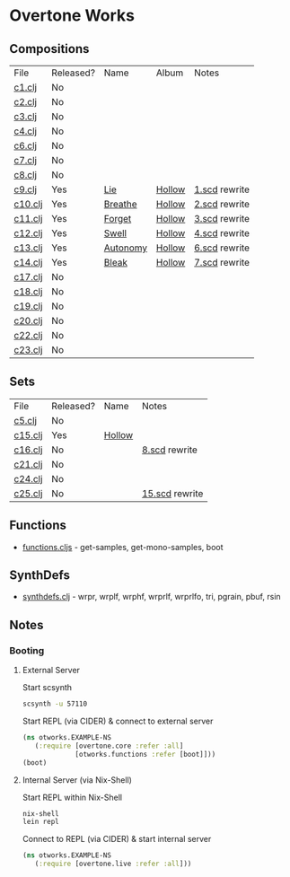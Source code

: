 * Overtone Works
** Compositions
| File    | Released? | Name     | Album  | Notes         |
| [[https://github.com/paullucas/overtone-works/blob/master/src/otworks/c1.clj][c1.clj]]  | No        |          |        |               |
| [[https://github.com/paullucas/overtone-works/blob/master/src/otworks/c2.clj][c2.clj]]  | No        |          |        |               |
| [[https://github.com/paullucas/overtone-works/blob/master/src/otworks/c3.clj][c3.clj]]  | No        |          |        |               |
| [[https://github.com/paullucas/overtone-works/blob/master/src/otworks/c4.clj][c4.clj]]  | No        |          |        |               |
| [[https://github.com/paullucas/overtone-works/blob/master/src/otworks/c6.clj][c6.clj]]  | No        |          |        |               |
| [[https://github.com/paullucas/overtone-works/blob/master/src/otworks/c7.clj][c7.clj]]  | No        |          |        |               |
| [[https://github.com/paullucas/overtone-works/blob/master/src/otworks/c8.clj][c8.clj]]  | No        |          |        |               |
| [[https://github.com/paullucas/overtone-works/blob/master/src/otworks/c9.clj][c9.clj]]  | Yes       | [[https://paullucas.bandcamp.com/track/lie][Lie]]      | [[https://paullucas.bandcamp.com/album/hollow][Hollow]] | [[https://github.com/paullucas/supercollider-works/blob/master/synthdef/1.scd][1.scd]] rewrite |
| [[https://github.com/paullucas/overtone-works/blob/master/src/otworks/c10.clj][c10.clj]] | Yes       | [[https://paullucas.bandcamp.com/track/breathe][Breathe]]  | [[https://paullucas.bandcamp.com/album/hollow][Hollow]] | [[https://github.com/paullucas/supercollider-works/blob/master/synthdef/2.scd][2.scd]] rewrite |
| [[https://github.com/paullucas/overtone-works/blob/master/src/otworks/c11.clj][c11.clj]] | Yes       | [[https://paullucas.bandcamp.com/track/forget][Forget]]   | [[https://paullucas.bandcamp.com/album/hollow][Hollow]] | [[https://github.com/paullucas/supercollider-works/blob/master/synthdef/3.scd][3.scd]] rewrite |
| [[https://github.com/paullucas/overtone-works/blob/master/src/otworks/c12.clj][c12.clj]] | Yes       | [[https://paullucas.bandcamp.com/track/swell][Swell]]    | [[https://paullucas.bandcamp.com/album/hollow][Hollow]] | [[https://github.com/paullucas/supercollider-works/blob/master/synthdef/4.scd][4.scd]] rewrite |
| [[https://github.com/paullucas/overtone-works/blob/master/src/otworks/c13.clj][c13.clj]] | Yes       | [[https://paullucas.bandcamp.com/track/autonomy][Autonomy]] | [[https://paullucas.bandcamp.com/album/hollow][Hollow]] | [[https://github.com/paullucas/supercollider-works/blob/master/synthdef/6.scd][6.scd]] rewrite |
| [[https://github.com/paullucas/overtone-works/blob/master/src/otworks/c14.clj][c14.clj]] | Yes       | [[https://paullucas.bandcamp.com/track/bleak][Bleak]]    | [[https://paullucas.bandcamp.com/album/hollow][Hollow]] | [[https://github.com/paullucas/supercollider-works/blob/master/synthdef/7.scd][7.scd]] rewrite |
| [[https://github.com/paullucas/overtone-works/blob/master/src/otworks/c17.clj][c17.clj]] | No        |          |        |               |
| [[https://github.com/paullucas/overtone-works/blob/master/src/otworks/c18.clj][c18.clj]] | No        |          |        |               |
| [[https://github.com/paullucas/overtone-works/blob/master/src/otworks/c19.clj][c19.clj]] | No        |          |        |               |
| [[https://github.com/paullucas/overtone-works/blob/master/src/otworks/c20.clj][c20.clj]] | No        |          |        |               |
| [[https://github.com/paullucas/overtone-works/blob/master/src/otworks/c22.clj][c22.clj]] | No        |          |        |               |
| [[https://github.com/paullucas/overtone-works/blob/master/src/otworks/c23.clj][c23.clj]] | No        |          |        |               |
** Sets
| File    | Released? | Name   | Notes          |
| [[https://github.com/paullucas/overtone-works/blob/master/src/otworks/c5.clj][c5.clj]]  | No        |        |                |
| [[https://github.com/paullucas/overtone-works/blob/master/src/otworks/c15.clj][c15.clj]] | Yes       | [[https://paullucas.bandcamp.com/album/hollow][Hollow]] |                |
| [[https://github.com/paullucas/overtone-works/blob/master/src/otworks/c16.clj][c16.clj]] | No        |        | [[https://github.com/paullucas/supercollider-works/blob/master/synthdef/8.scd][8.scd]] rewrite  |
| [[https://github.com/paullucas/overtone-works/blob/master/src/otworks/c21.clj][c21.clj]] | No        |        |                |
| [[https://github.com/paullucas/overtone-works/blob/master/src/otworks/c24.clj][c24.clj]] | No        |        |                |
| [[https://github.com/paullucas/overtone-works/blob/master/src/otworks/c25.clj][c25.clj]] | No        |        | [[https://github.com/paullucas/supercollider-works/blob/master/synthdef/15.scd][15.scd]] rewrite |
** Functions
  - [[https://github.com/paullucas/overtone-works/blob/master/src/otworks/functions.clj][functions.cljs]] - get-samples, get-mono-samples, boot
** SynthDefs
  - [[https://github.com/paullucas/overtone-works/blob/master/src/otworks/synthdefs.clj][synthdefs.clj]] - wrpr, wrplf, wrphf, wrprlf, wrprlfo, tri, pgrain, pbuf, rsin
** Notes
*** Booting
**** External Server
     Start scsynth
#+BEGIN_SRC bash
scsynth -u 57110
#+END_SRC
Start REPL (via CIDER) & connect to external server
#+BEGIN_SRC clojure
  (ns otworks.EXAMPLE-NS
     (:require [overtone.core :refer :all]
               [otworks.functions :refer [boot]]))
  (boot)
#+END_SRC

**** Internal Server (via Nix-Shell)
     Start REPL within Nix-Shell
#+BEGIN_SRC bash
nix-shell
lein repl
#+END_SRC
Connect to REPL (via CIDER) & start internal server
#+BEGIN_SRC clojure
  (ns otworks.EXAMPLE-NS
     (:require [overtone.live :refer :all]))
#+END_SRC
